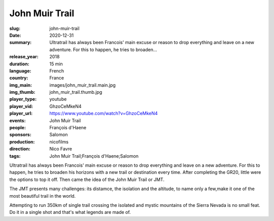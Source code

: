 John Muir Trail
###############

:slug: john-muir-trail
:date: 2020-12-31
:summary: Ultratrail has always been Francois' main excuse or reason to drop everything and leave on a new adventure. For this to happen, he tries to broaden...
:release_year: 2018
:duration: 15 min
:language: French
:country: France
:img_main: images/john_muir_trail.main.jpg
:img_thumb: john_muir_trail.thumb.jpg
:player_type: youtube
:player_vid: GhzoCeMkeN4
:player_url: https://www.youtube.com/watch?v=GhzoCeMkeN4
:events: John Muir Trail
:people: François d'Haene
:sponsors: Salomon
:production: nicofilms
:direction: Nico Favre
:tags: John Muir Trail;François d'Haene;Salomon

Ultratrail has always been Francois' main excuse or reason to drop everything and leave on a new adventure. For this to happen, he tries to broaden his horizons with a new trail or destination every time. After completing the GR20, little were the options to top it off. Then came the idea of the John Muir Trail or JMT.

The JMT presents many challenges: its distamce, the isolation and the altitude, to name only a few,make it one of the most beautiful trail in the world.

Attempting to run 350km of single trail crossing the isolated and mystic mountains of the Sierra Nevada is no small feat. Do it in a single shot and that's what legends are made of.

